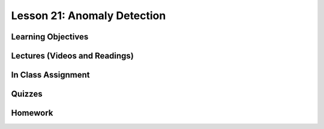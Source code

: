 Lesson 21: Anomaly Detection
============================

Learning Objectives
-------------------

Lectures (Videos and Readings)
------------------------------

In Class Assignment
-------------------

Quizzes
-------

Homework
--------